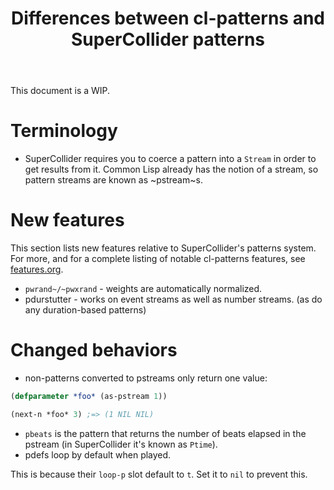 #+TITLE: Differences between cl-patterns and SuperCollider patterns

This document is a WIP.

* Terminology

- SuperCollider requires you to coerce a pattern into a ~Stream~ in order to get results from it. Common Lisp already has the notion of a stream, so pattern streams are known as ~pstream~s.

* New features

This section lists new features relative to SuperCollider's patterns system. For more, and for a complete listing of notable cl-patterns features, see [[file:features.org][features.org]].

- ~pwrand~/~pwxrand~ - weights are automatically normalized.
- pdurstutter - works on event streams as well as number streams. (as do any duration-based patterns)

* Changed behaviors

- non-patterns converted to pstreams only return one value:
#+BEGIN_SRC lisp
(defparameter *foo* (as-pstream 1))

(next-n *foo* 3) ;=> (1 NIL NIL)
#+END_SRC
- ~pbeats~ is the pattern that returns the number of beats elapsed in the pstream (in SuperCollider it's known as ~Ptime~).
- pdefs loop by default when played.
This is because their ~loop-p~ slot default to ~t~. Set it to ~nil~ to prevent this.
